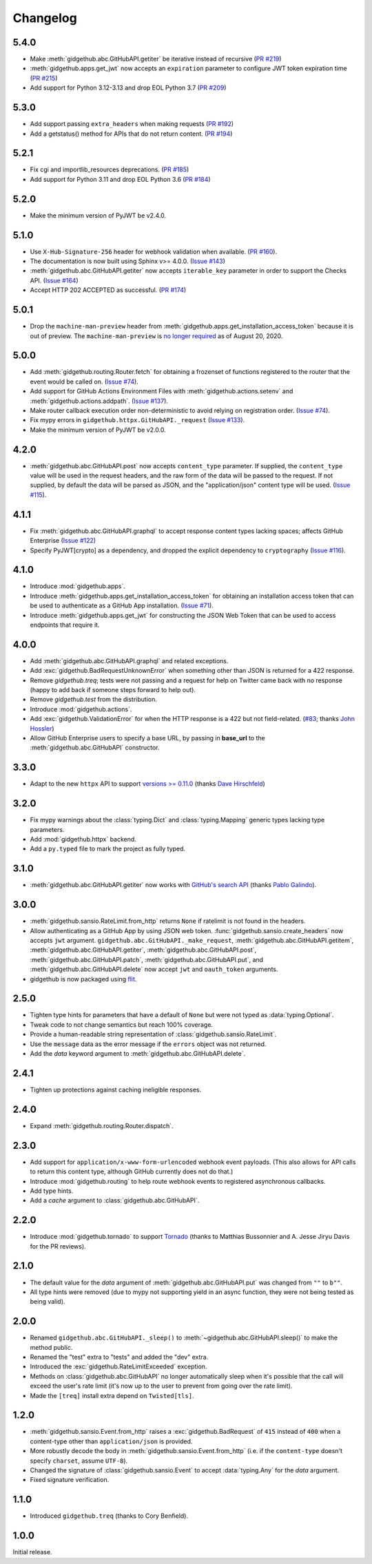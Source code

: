 Changelog
=========

5.4.0
-----

- Make :meth:`gidgethub.abc.GitHubAPI.getiter` be iterative instead of
  recursive
  (`PR #219 <https://github.com/gidgethub/gidgethub/pull/219>`_)

- :meth:`gidgethub.apps.get_jwt` now accepts an ``expiration`` parameter to
  configure JWT token expiration time
  (`PR #215 <https://github.com/gidgethub/gidgethub/pull/215>`_)

- Add support for Python 3.12-3.13 and drop EOL Python 3.7
  (`PR #209 <https://github.com/gidgethub/gidgethub/pull/209>`_)

5.3.0
-----

- Add support passing ``extra_headers`` when making requests
  (`PR #192 <https://github.com/gidgethub/gidgethub/pull/192>`_)

- Add a getstatus() method for APIs that do not return content.
  (`PR #194 <https://github.com/gidgethub/gidgethub/pull/194>`_)

5.2.1
-----

- Fix cgi and importlib_resources deprecations.
  (`PR #185 <https://github.com/gidgethub/gidgethub/pull/185>`_)

- Add support for Python 3.11 and drop EOL Python 3.6
  (`PR #184 <https://github.com/gidgethub/gidgethub/pull/184>`_)

5.2.0
-----

- Make the minimum version of PyJWT be v2.4.0.

5.1.0
-----

- Use ``X-Hub-Signature-256`` header for webhook validation when available.
  (`PR #160 <https://github.com/gidgethub/gidgethub/pull/160>`_).

- The documentation is now built using Sphinx v>= 4.0.0.
  (`Issue #143 <https://github.com/gidgethub/gidgethub/issues/143>`_)

- :meth:`gidgethub.abc.GitHubAPI.getiter` now accepts ``iterable_key`` parameter
  in order to support the Checks API.
  (`Issue #164 <https://github.com/gidgethub/gidgethub/issues/164>`_)

- Accept HTTP 202 ACCEPTED as successful.
  (`PR #174 <https://github.com/gidgethub/gidgethub/pull/174>`_)

5.0.1
-----

- Drop the ``machine-man-preview`` header from :meth:`gidgethub.apps.get_installation_access_token`
  because it is out of preview. The ``machine-man-preview`` is `no longer
  required <https://developer.github.com/changes/#--machine-man-and-sailor-v-previews-graduate>`_
  as of August 20, 2020.


5.0.0
-----

- Add :meth:`gidgethub.routing.Router.fetch` for obtaining a frozenset of functions
  registered to the router that the event would be called on.
  (`Issue #74 <https://github.com/gidgethub/gidgethub/issues/74>`_).
- Add support for GitHub Actions Environment Files with :meth:`gidgethub.actions.setenv`
  and :meth:`gidgethub.actions.addpath`.
  (`Issue #137 <https://github.com/gidgethub/gidgethub/issues/132>`_).
- Make router callback execution order non-deterministic to avoid relying on
  registration order.
  (`Issue #74 <https://github.com/gidgethub/gidgethub/issues/74>`_).
- Fix mypy errors in ``gidgethub.httpx.GitHubAPI._request``
  (`Issue #133 <https://github.com/gidgethub/gidgethub/issues/133>`_).
- Make the minimum version of PyJWT be v2.0.0.

4.2.0
-----

- :meth:`gidgethub.abc.GitHubAPI.post` now accepts ``content_type`` parameter.
  If supplied, the ``content_type`` value will be used in the request headers,
  and the raw form of the data will be passed to the request. If not supplied,
  by default the data will be parsed as JSON, and the "application/json" content
  type will be used. (`Issue #115 <https://github.com/gidgethub/gidgethub/issues/115>`_).

4.1.1
-----

- Fix :meth:`gidgethub.abc.GitHubAPI.graphql` to accept response content types lacking
  spaces; affects GitHub Enterprise
  (`Issue #122 <https://github.com/gidgethub/gidgethub/pull/122>`_)

- Specify PyJWT[crypto] as a dependency, and dropped the explicit dependency to
  ``cryptography`` (`Issue #116 <https://github.com/gidgethub/gidgethub/issues/116>`_).

4.1.0
-----

- Introduce :mod:`gidgethub.apps`.

- Introduce :meth:`gidgethub.apps.get_installation_access_token`
  for obtaining an installation access token that can be used to authenticate as
  a GitHub App installation. (`Issue #71 <https://github.com/gidgethub/gidgethub/issues/71>`_).

- Introduce :meth:`gidgethub.apps.get_jwt` for constructing the JSON Web Token
  that can be used to access endpoints that require it.

4.0.0
-----

- Add :meth:`gidgethub.abc.GitHubAPI.graphql` and related exceptions.
- Add :exc:`gidgethub.BadRequestUnknownError` when something other than JSON is
  returned for a 422 response.
- Remove `gidgethub.treq`; tests were not passing and a request for help on
  Twitter came back with no response (happy to add back if someone steps forward
  to help out).
- Remove `gidgethub.test` from the distribution.
- Introduce :mod:`gidgethub.actions`.
- Add :exc:`gidgethub.ValidationError` for when the HTTP response is a 422 but not
  field-related. (`#83 <https://github.com/gidgethub/gidgethub/pull/83>`_;
  thanks `John Hossler <https://github.com/jmhossler>`_)
- Allow GitHub Enterprise users to specify a base URL, by passing in **base_url**
  to the :meth:`gidgethub.abc.GitHubAPI` constructor.

3.3.0
-----

- Adapt to the new ``httpx`` API to support
  `versions >= 0.11.0 <https://github.com/encode/httpx/blob/master/CHANGELOG.md>`_
  (thanks `Dave Hirschfeld <https://github.com/dhirschfeld>`_)

3.2.0
-----

- Fix mypy warnings about the :class:`typing.Dict` and :class:`typing.Mapping`
  generic types lacking type parameters.
- Add :mod:`gidgethub.httpx` backend.
- Add a ``py.typed`` file to mark the project as fully typed.

3.1.0
-----

- :meth:`gidgethub.abc.GitHubAPI.getiter` now works with
  `GitHub's search API <https://docs.github.com/en/rest/search>`_
  (thanks `Pablo Galindo <https://github.com/pablogsal>`_).

3.0.0
-----

- :meth:`gidgethub.sansio.RateLimit.from_http` returns ``None`` if ratelimit is
  not found in the headers.
- Allow authenticating as a GitHub App by using JSON web token.
  :func:`gidgethub.sansio.create_headers` now accepts
  ``jwt`` argument. ``gidgethub.abc.GitHubAPI._make_request``,
  :meth:`gidgethub.abc.GitHubAPI.getitem`, :meth:`gidgethub.abc.GitHubAPI.getiter`,
  :meth:`gidgethub.abc.GitHubAPI.post`, :meth:`gidgethub.abc.GitHubAPI.patch`,
  :meth:`gidgethub.abc.GitHubAPI.put`, and :meth:`gidgethub.abc.GitHubAPI.delete` now
  accept ``jwt`` and ``oauth_token`` arguments.

- gidgethub is now packaged using `flit <https://flit.readthedocs.io/en/latest/>`_.

2.5.0
-----

- Tighten type hints for parameters that have a default of ``None``
  but were not typed as :data:`typing.Optional`.

- Tweak code to not change semantics but reach 100% coverage.

- Provide a human-readable string representation of
  :class:`gidgethub.sansio.RateLimit`.

- Use the ``message`` data as the error message
  if the ``errors`` object was not returned.

- Add the *data* keyword argument to :meth:`gidgethub.abc.GitHubAPI.delete`.


2.4.1
-----

- Tighten up protections against caching ineligible responses.


2.4.0
-----

- Expand :meth:`gidgethub.routing.Router.dispatch`.


2.3.0
-----

- Add support for ``application/x-www-form-urlencoded`` webhook event payloads.
  (This also allows for API calls to return this content type, although GitHub
  currently does not do that.)

- Introduce :mod:`gidgethub.routing` to help route webhook events to registered
  asynchronous callbacks.

- Add type hints.

- Add a *cache* argument to :class:`gidgethub.abc.GitHubAPI`.


2.2.0
-----

- Introduce :mod:`gidgethub.tornado` to support
  `Tornado <http://www.tornadoweb.org/>`_ (thanks to
  Matthias Bussonnier and A. Jesse Jiryu Davis for the PR reviews).


2.1.0
-----

- The default value for the *data* argument of :meth:`gidgethub.abc.GitHubAPI.put`
  was changed from ``""`` to ``b""``.
- All type hints were removed (due to mypy not supporting yield in an async
  function, they were not being tested as being valid).


2.0.0
-----

- Renamed ``gidgethub.abc.GitHubAPI._sleep()`` to
  :meth:`~gidgethub.abc.GitHubAPI.sleep()` to make the method public.
- Renamed the "test" extra to "tests" and added the "dev" extra.
- Introduced the :exc:`gidgethub.RateLimitExceeded` exception.
- Methods on :class:`gidgethub.abc.GitHubAPI` no longer automatically sleep when it's
  possible that the call will exceed the user's rate limit (it's now up to the
  user to prevent from going over the rate limit).
- Made the ``[treq]`` install extra depend on ``Twisted[tls]``.


1.2.0
-----

- :meth:`gidgethub.sansio.Event.from_http` raises a :exc:`gidgethub.BadRequest` of ``415``
  instead of ``400`` when a content-type other than ``application/json``
  is provided.
- More robustly decode the body in :meth:`gidgethub.sansio.Event.from_http`
  (i.e. if the ``content-type`` doesn't specify ``charset``, assume ``UTF-8``).
- Changed the signature of :class:`gidgethub.sansio.Event` to accept
  :data:`typing.Any` for the *data* argument.
- Fixed signature verification.


1.1.0
-----

- Introduced ``gidgethub.treq`` (thanks to Cory Benfield).


1.0.0
-----

Initial release.
